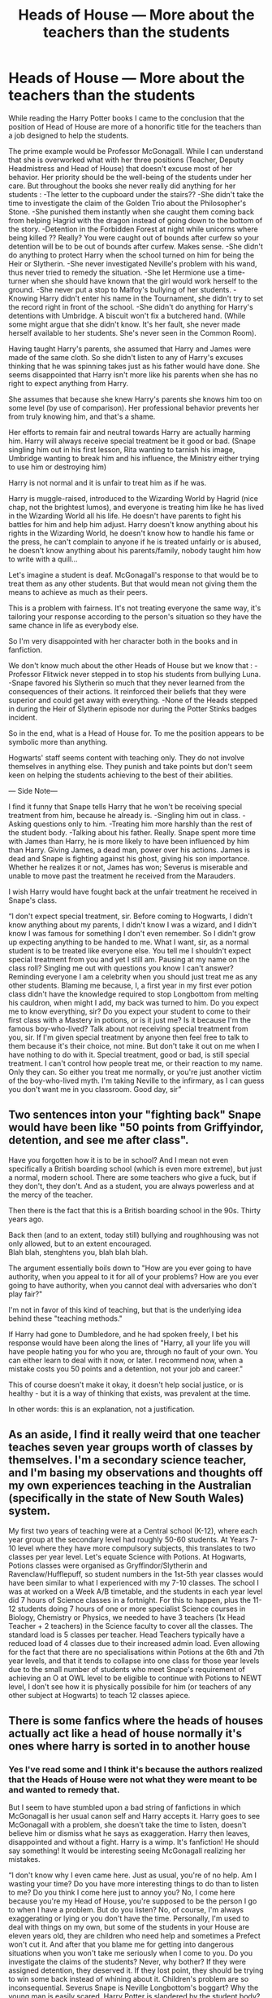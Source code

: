 #+TITLE: Heads of House — More about the teachers than the students

* Heads of House — More about the teachers than the students
:PROPERTIES:
:Author: OliverBellwood
:Score: 26
:DateUnix: 1580160832.0
:DateShort: 2020-Jan-28
:FlairText: Discussion
:END:
While reading the Harry Potter books I came to the conclusion that the position of Head of House are more of a honorific title for the teachers than a job designed to help the students.

The prime example would be Professor McGonagall. While I can understand that she is overworked what with her three positions (Teacher, Deputy Headmistress and Head of House) that doesn't excuse most of her behavior. Her priority should be the well-being of the students under her care. But throughout the books she never really did anything for her students : -The letter to the cupboard under the stairs?? -She didn't take the time to investigate the claim of the Golden Trio about the Philosopher's Stone. -She punished them instantly when she caught them coming back from helping Hagrid with the dragon instead of going down to the bottom of the story. -Detention in the Forbidden Forest at night while unicorns where being killed ?? Really? You were caught out of bounds after curfew so your detention will be to be out of bounds after curfew. Makes sense. -She didn't do anything to protect Harry when the school turned on him for being the Heir or Slytherin. -She never investigated Neville's problem with his wand, thus never tried to remedy the situation. -She let Hermione use a time-turner when she should have known that the girl would work herself to the ground. -She never put a stop to Malfoy's bullying of her students. -Knowing Harry didn't enter his name in the Tournament, she didn't try to set the record right in front of the school. -She didn't do anything for Harry's detentions with Umbridge. A biscuit won't fix a butchered hand. (While some might argue that she didn't know. It's her fault, she never made herself available to her students. She's never seen in the Common Room).

Having taught Harry's parents, she assumed that Harry and James were made of the same cloth. So she didn't listen to any of Harry's excuses thinking that he was spinning takes just as his father would have done. She seems disappointed that Harry isn't more like his parents when she has no right to expect anything from Harry.

She assumes that because she knew Harry's parents she knows him too on some level (by use of comparison). Her professional behavior prevents her from truly knowing him, and that's a shame.

Her efforts to remain fair and neutral towards Harry are actually harming him. Harry will always receive special treatment be it good or bad. (Snape singling him out in his first lesson, Rita wanting to tarnish his image, Umbridge wanting to break him and his influence, the Ministry either trying to use him or destroying him)

Harry is not normal and it is unfair to treat him as if he was.

Harry is muggle-raised, introduced to the Wizarding World by Hagrid (nice chap, not the brightest lumos), and everyone is treating him like he has lived in the Wizarding World all his life. He doesn't have parents to fight his battles for him and help him adjust. Harry doesn't know anything about his rights in the Wizarding World, he doesn't know how to handle his fame or the press, he can't complain to anyone if he is treated unfairly or is abused, he doesn't know anything about his parents/family, nobody taught him how to write with a quill...

Let's imagine a student is deaf. McGonagall's response to that would be to treat them as any other students. But that would mean not giving them the means to achieve as much as their peers.

This is a problem with fairness. It's not treating everyone the same way, it's tailoring your response according to the person's situation so they have the same chance in life as everybody else.

So I'm very disappointed with her character both in the books and in fanfiction.

We don't know much about the other Heads of House but we know that : -Professor Flitwick never stepped in to stop his students from bullying Luna. -Snape favored his Slytherin so much that they never learned from the consequences of their actions. It reinforced their beliefs that they were superior and could get away with everything. -None of the Heads stepped in during the Heir of Slytherin episode nor during the Potter Stinks badges incident.

So in the end, what is a Head of House for. To me the position appears to be symbolic more than anything.

Hogwarts' staff seems content with teaching only. They do not involve themselves in anything else. They punish and take points but don't seem keen on helping the students achieving to the best of their abilities.

--- Side Note---

I find it funny that Snape tells Harry that he won't be receiving special treatment from him, because he already is. -Singling him out in class. -Asking questions only to him. -Treating him more harshly than the rest of the student body. -Talking about his father. Really. Snape spent more time with James than Harry, he is more likely to have been influenced by him than Harry. Giving James, a dead man, power over his actions. James is dead and Snape is fighting against his ghost, giving his son importance. Whether he realizes it or not, James has won; Severus is miserable and unable to move past the treatment he received from the Marauders.

I wish Harry would have fought back at the unfair treatment he received in Snape's class.

“I don't expect special treatment, sir. Before coming to Hogwarts, I didn't know anything about my parents, I didn't know I was a wizard, and I didn't know I was famous for something I don't even remember. So I didn't grow up expecting anything to be handed to me. What I want, sir, as a normal student is to be treated like everyone else. You tell me I shouldn't expect special treatment from you and yet I still am. Pausing at my name on the class roll? Singling me out with questions you know I can't answer? Reminding everyone I am a celebrity when you should just treat me as any other students. Blaming me because, I, a first year in my first ever potion class didn't have the knowledge required to stop Longbottom from melting his cauldron, when might I add, my back was turned to him. Do you expect me to know everything, sir? Do you expect your student to come to their first class with a Mastery in potions, or is it just me? Is it because I'm the famous boy-who-lived? Talk about not receiving special treatment from you, sir. If I'm given special treatment by anyone then feel free to talk to them because it's their choice, not mine. But don't take it out on me when I have nothing to do with it. Special treatment, good or bad, is still special treatment. I can't control how people treat me, or their reaction to my name. Only they can. So either you treat me normally, or you're just another victim of the boy-who-lived myth. I'm taking Neville to the infirmary, as I can guess you don't want me in you classroom. Good day, sir”


** Two sentences inton your "fighting back" Snape would have been like "50 points from Griffyindor, detention, and see me after class".

Have you forgotten how it is to be in school? And I mean not even specifically a British boarding school (which is even more extreme), but just a normal, modern school. There are some teachers who give a fuck, but if they don't, they don't. And as a student, you are always powerless and at the mercy of the teacher.

Then there is the fact that this is a British boarding school in the 90s. Thirty years ago.

Back then (and to an extent, today still) bullying and roughhousing was not only allowed, but to an extent encouraged.\\
Blah blah, stenghtens you, blah blah blah.

The argument essentially boils down to "How are you ever going to have authority, when you appeal to it for all of your problems? How are you ever going to have authority, when you cannot deal with adversaries who don't play fair?"

I'm not in favor of this kind of teaching, but that is the underlying idea behind these "teaching methods."

If Harry had gone to Dumbledore, and he had spoken freely, I bet his response would have been along the lines of "Harry, all your life you will have people hating you for who you are, through no fault of your own. You can either learn to deal with it now, or later. I recommend now, when a mistake costs you 50 points and a detention, not your job and career."

This of course doesn't make it okay, it doesn't help social justice, or is healthy - but it is a way of thinking that exists, was prevalent at the time.

In other words: this is an explanation, not a justification.
:PROPERTIES:
:Author: vlaaivlaai
:Score: 17
:DateUnix: 1580205270.0
:DateShort: 2020-Jan-28
:END:


** As an aside, I find it really weird that one teacher teaches seven year groups worth of classes by themselves. I'm a secondary science teacher, and I'm basing my observations and thoughts off my own experiences teaching in the Australian (specifically in the state of New South Wales) system.

My first two years of teaching were at a Central school (K-12), where each year group at the secondary level had roughly 50-60 students. At Years 7-10 level where they have more compulsory subjects, this translates to two classes per year level. Let's equate Science with Potions. At Hogwarts, Potions classes were organised as Gryffindor/Slytherin and Ravenclaw/Hufflepuff, so student numbers in the 1st-5th year classes would have been similar to what I experienced with my 7-10 classes. The school I was at worked on a Week A/B timetable, and the students in each year level did 7 hours of Science classes in a fortnight. For this to happen, plus the 11-12 students doing 7 hours of one or more specialist Science courses in Biology, Chemistry or Physics, we needed to have 3 teachers (1x Head Teacher + 2 teachers) in the Science faculty to cover all the classes. The standard load is 5 classes per teacher. Head Teachers typically have a reduced load of 4 classes due to their increased admin load. Even allowing for the fact that there are no specialisations within Potions at the 6th and 7th year levels, and that it tends to collapse into one class for those year levels due to the small number of students who meet Snape's requirement of achieving an O at OWL level to be eligible to continue with Potions to NEWT level, I don't see how it is physically possibile for him (or teachers of any other subject at Hogwarts) to teach 12 classes apiece.
:PROPERTIES:
:Author: Peanut083
:Score: 6
:DateUnix: 1580237548.0
:DateShort: 2020-Jan-28
:END:


** There is some fanfics where the heads of houses actually act like a head of house normally it's ones where harry is sorted in to another house
:PROPERTIES:
:Author: justjustin2300
:Score: 7
:DateUnix: 1580171164.0
:DateShort: 2020-Jan-28
:END:

*** Yes I've read some and I think it's because the authors realized that the Heads of House were not what they were meant to be and wanted to remedy that.

But I seem to have stumbled upon a bad string of fanfictions in which McGonagall is her usual canon self and Harry accepts it. Harry goes to see McGonagall with a problem, she doesn't take the time to listen, doesn't believe him or dismiss what he says as exaggeration. Harry then leaves, disappointed and without a fight. Harry is a wimp. It's fanfiction! He should say something! It would be interesting seeing McGonagall realizing her mistakes.

“I don't know why I even came here. Just as usual, you're of no help. Am I wasting your time? Do you have more interesting things to do than to listen to me? Do you think I come here just to annoy you? No, I come here because you're my Head of House, you're supposed to be the person I go to when I have a problem. But do you listen? No, of course, I'm always exaggerating or lying or you don't have the time. Personally, I'm used to deal with things on my own, but some of the students in your House are eleven years old, they are children who need help and sometimes a Prefect won't cut it. And after that you blame me for getting into dangerous situations when you won't take me seriously when I come to you. Do you investigate the claims of the students? Never, why bother? If they were assigned detention, they deserved it. If they lost point, they should be trying to win some back instead of whining about it. Children's problem are so inconsequential. Severus Snape is Neville Longbottom's boggart? Why the young man is easily scared. Harry Potter is slandered by the student body? It will toughen the lad up. I loathe Professor Snape because he is a bully and a lousy teacher but he's a better Head of House than you are, at least he fights tooth and nail for his students. Why are you Head of House, exactly Professor? Because of your Gryffindor Pride? Wear a badge it will suit you better. If you don't care for us, at least step down and let us have someone who will. My parents would have been so disappointed in you. Goodnight”
:PROPERTIES:
:Author: OliverBellwood
:Score: 7
:DateUnix: 1580173271.0
:DateShort: 2020-Jan-28
:END:

**** A time traveling Harry delivers the sickest burn to McGonagall exactly for this reason, in this story among a one-shot collection, called /Quantum Leapfrog/.

#+begin_quote
  And that's why our house ghost is called Nearly Headless Nick, because we're the Nearly Headless House.
#+end_quote

[[https://www.fanfiction.net/s/11181910/42][Quantum Leapfrog]]

[[https://www.fanfiction.net/s/11181910/44][Quantum Leapfrog 2]]
:PROPERTIES:
:Author: rohan62442
:Score: 11
:DateUnix: 1580180512.0
:DateShort: 2020-Jan-28
:END:

***** Oh I can't wait to read that!!!! I love the quote already
:PROPERTIES:
:Author: OliverBellwood
:Score: 3
:DateUnix: 1580180994.0
:DateShort: 2020-Jan-28
:END:


** I swear no one has heard of suspension of disbelief.

The vast majority of your issues stem from one core fact: if the adults of canon had acted in a reasonable, responsible manner, canon would have been much different and honestly boring.

Year 1: don't tell students about the third floor corridor, and put an age line/fidellius on that door, tell the teachers the fidellius secret. The mirror traps Voldemort, nothing else happens.

Year 2: Slytherin's monster is in the castle, has an incredibly long lifespan, can petrify and kill people without leaving a mark; teachers research magical snakes, stock the castle with dissollusioned roosters, and maybe stake out the toilet where the ghost of the only dead victim from the first time happens to be haunting.

Year 3: Remus and Dumbledore do a quick check of the Shrieking Shack after Halloween, apprehend Sirius, find out WHY he broke out of prison, capture Pettigrew, Sirius is exonerated, etc.

I could keep going but it doesn't matter, because in this situation, canon from Harry's perspective would be boring as hell. Or at least, not remotely the same story and more “slice of life” in a magical world. In the story that JKR wanted to tell, Harry was the protagonist and mystery solver. That means that the adults can't solve the problems for him. They can certainly help or hinder him, but in the end Harry saves the day. Characters behave the way they do to tell that story, regardless of how they should logically or reasonably act. This is compounded by the target audience of the books, along with the narrative style: ie, for children and then young adults, and fantastical/whimsical.

Finally, there's the intent of the writing vs the perspective of the reader. JKR intended for Dumbledore to be a the wise mentor, for McGonagall to be the stern but fair teacher, for Molly Weasley to be the overbearing but loving mother. However, based on an individuals past experiences, biases, and beliefs, they may regard each of these characters WILDLY differently.
:PROPERTIES:
:Author: dancortens
:Score: 1
:DateUnix: 1580335334.0
:DateShort: 2020-Jan-30
:END:
